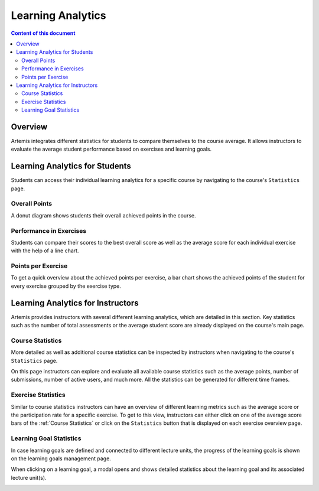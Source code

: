 .. _learning-analytics:

Learning Analytics
=====

.. contents:: Content of this document
    :local:
    :depth: 2

Overview
--------
Artemis integrates different statistics for students to compare themselves to the course average.
It allows instructors to evaluate the average student performance based on exercises and learning goals.

Learning Analytics for Students
------------------
Students can access their individual learning analytics for a specific course by navigating to the course's ``Statistics`` page.

|students-statistics|

Overall Points
^^^^^^^^^^^^^^
A donut diagram shows students their overall achieved points in the course.

|students-overall-points|

Performance in Exercises
^^^^^^^^^^^^^^^^^^^^^^^^
Students can compare their scores to the best overall score as well as the average score for each individual exercise with the help of a line chart.

|students-performance-in-exercises|

Points per Exercise
^^^^^^^^^^^^^^^^^^^
To get a quick overview about the achieved points per exercise, a bar chart shows the achieved points of the student for every exercise grouped by the exercise type.

|students-points-per-exercise|

Learning Analytics for Instructors
------------------
Artemis provides instructors with several different learning analytics, which are detailed in this section.
Key statistics such as the number of total assessments or the average student score are already displayed on the course's main page.

|instructors-basic-statistics|

Course Statistics
^^^^^^^^^^^^^^^^^
More detailed as well as additional course statistics can be inspected by instructors when navigating to the course's ``Statistics`` page.

|instructors-course-statistics-button|

On this page instructors can explore and evaluate all available course statistics such as the average points, number of submissions, number of active users, and much more.
All the statistics can be generated for different time frames.

|instructors-course-statistics|

Exercise Statistics
^^^^^^^^^^^^^^^^^^^
Similar to course statistics instructors can have an overview of different learning metrics such as the average score or the participation rate for a specific exercise.
To get to this view, instructors can either click on one of the average score bars of the :ref:`Course Statistics` or click on the ``Statistics`` button that is displayed on each exercise overview page.

|instructors-exercise-statistics|

Learning Goal Statistics
^^^^^^^^^^^^^^^^^^^^^^^^
In case learning goals are defined and connected to different lecture units, the progress of the learning goals is shown on the learning goals management page.

|instructors-learning-goals-statistics|

When clicking on a learning goal, a modal opens and shows detailed statistics about the learning goal and its associated lecture unit(s).

|instructors-learning-goals-statistics-detail|


.. |students-statistics| image:: learning-analytics/students-statistics.png
    :width: 1000
.. |students-overall-points| image:: learning-analytics/students-overall-points.png
    :width: 1000
.. |students-performance-in-exercises| image:: learning-analytics/students-performance-in-exercises.png
    :width: 1000
.. |students-points-per-exercise| image:: learning-analytics/students-points-per-exercise.png
    :width: 1000
.. |instructors-basic-statistics| image:: learning-analytics/instructors-basic-statistics.png
    :width: 1000
.. |instructors-course-statistics-button| image:: learning-analytics/instructors-course-statistics-button.png
    :width: 1000
.. |instructors-course-statistics| image:: learning-analytics/instructors-course-statistics.png
    :width: 1000
.. |instructors-exercise-statistics| image:: learning-analytics/instructors-exercise-statistics.png
    :width: 1000
.. |instructors-learning-goals-statistics| image:: learning-analytics/instructors-learning-goals-statistics.png
    :width: 1000
.. |instructors-learning-goals-statistics-detail| image:: learning-analytics/instructors-learning-goals-statistics-detail.png
    :width: 600
